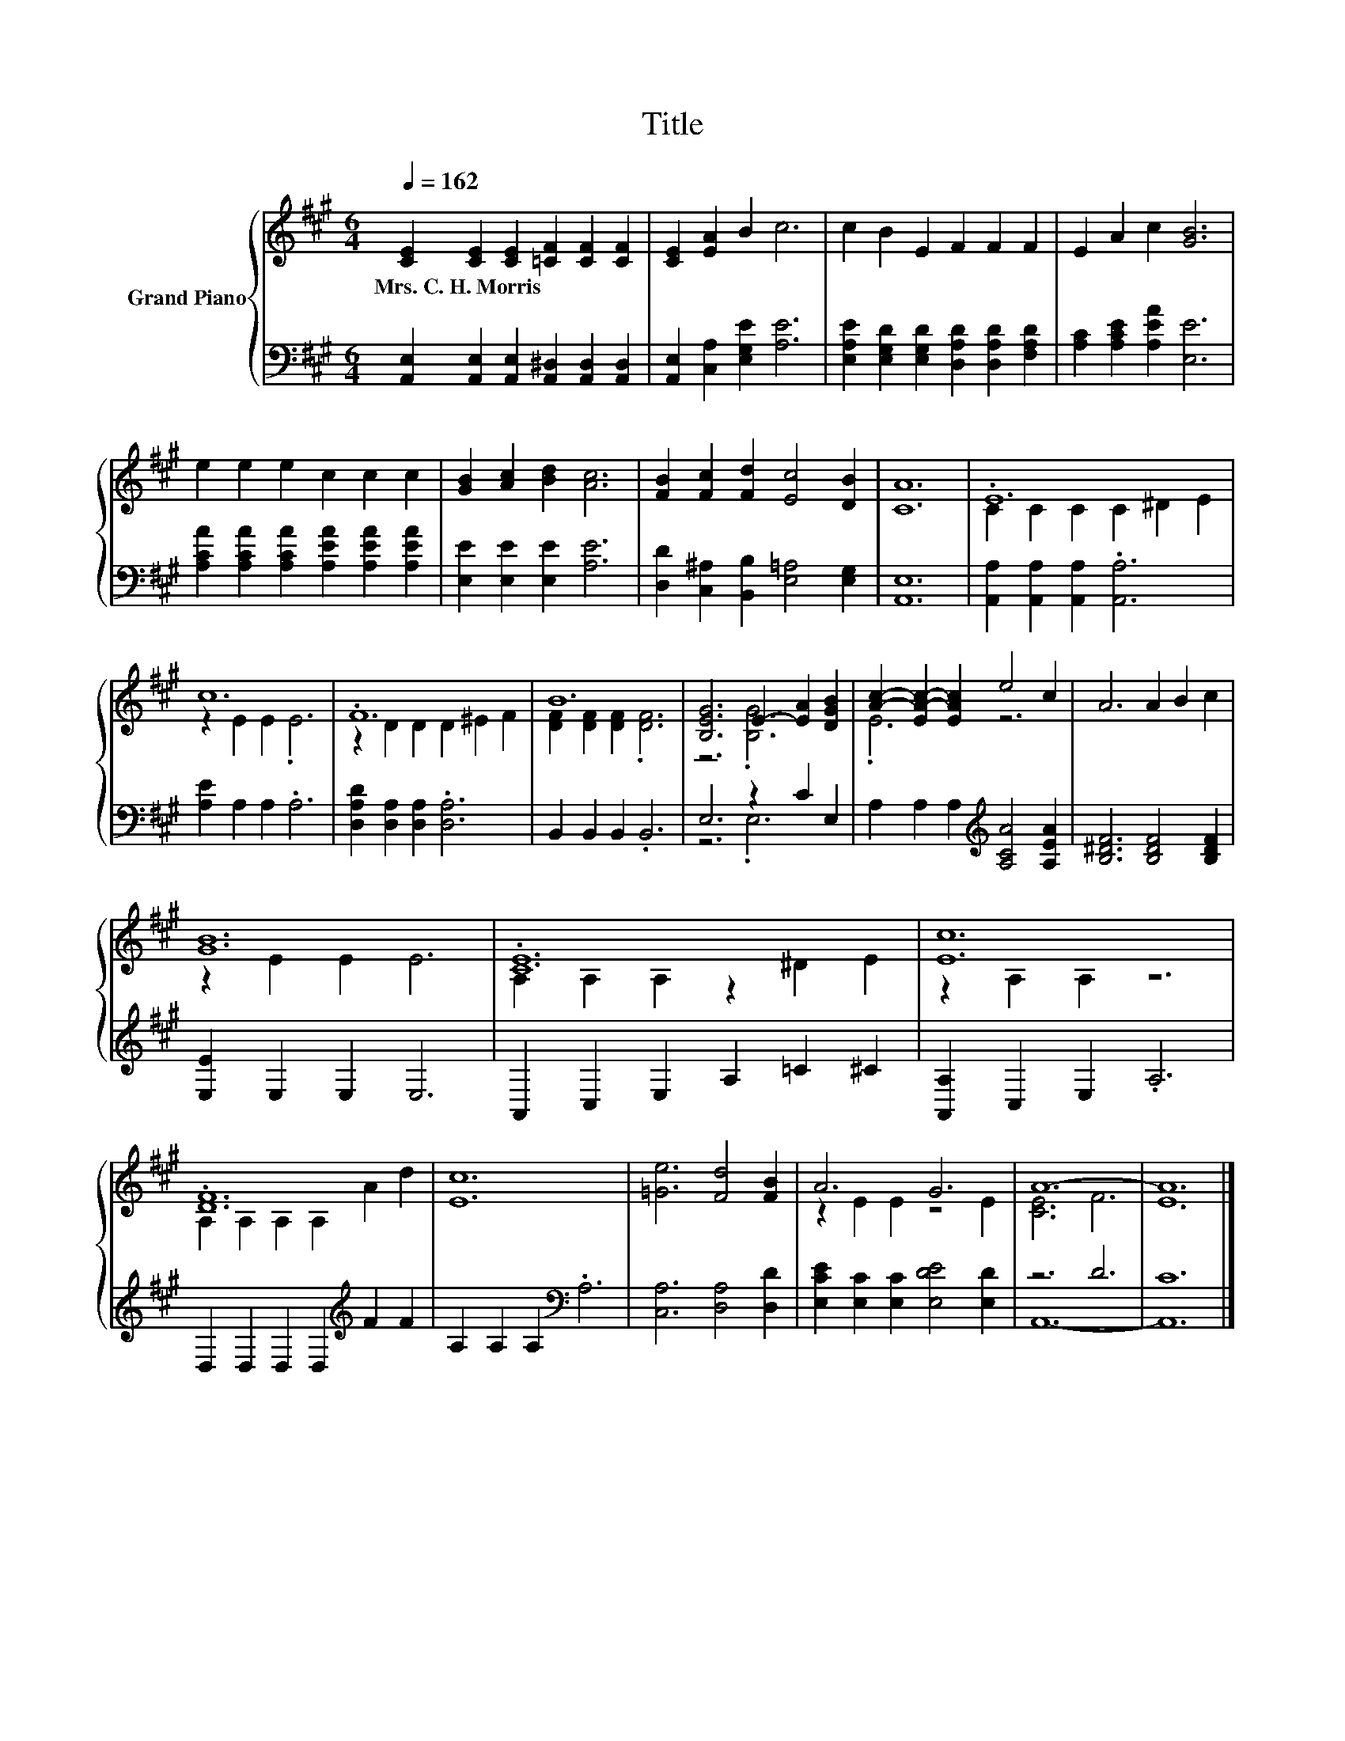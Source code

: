 X:1
T:Title
%%score { ( 1 3 ) | ( 2 4 ) }
L:1/8
Q:1/4=162
M:6/4
K:A
V:1 treble nm="Grand Piano"
V:3 treble 
V:2 bass 
V:4 bass 
V:1
 [CE]2 [CE]2 [CE]2 [=CF]2 [CF]2 [CF]2 | [CE]2 [EA]2 B2 c6 | c2 B2 E2 F2 F2 F2 | E2 A2 c2 [GB]6 | %4
w: Mrs.~C.~H.~Morris * * * * *||||
 e2 e2 e2 c2 c2 c2 | [GB]2 [Ac]2 [Bd]2 [Ac]6 | [FB]2 [Fc]2 [Fd]2 [Ec]4 [DB]2 | [CA]12 | .E12 | %9
w: |||||
 c12 | .F12 | B12 | [B,EG]6 E2- [EA]2 [DGB]2 | [Ac]2- [EA-c-]2 [EAc]2 e4 c2 | A6 A2 B2 c2 | %15
w: ||||||
 [GB]12 | .[CE]12 | [Ec]12 | .[DF]12 | [Ec]12 | [=Ge]6 [Fd]4 [FB]2 | A6 G6 | A12- | A12 |] %24
w: |||||||||
V:2
 [A,,E,]2 [A,,E,]2 [A,,E,]2 [A,,^D,]2 [A,,D,]2 [A,,D,]2 | [A,,E,]2 [C,A,]2 [E,G,E]2 [A,E]6 | %2
 [E,A,E]2 [E,G,D]2 [E,G,D]2 [D,A,D]2 [D,A,D]2 [F,A,D]2 | [A,C]2 [A,CE]2 [A,EA]2 [E,E]6 | %4
 [A,CA]2 [A,CA]2 [A,CA]2 [A,EA]2 [A,EA]2 [A,EA]2 | [E,E]2 [E,E]2 [E,E]2 [A,E]6 | %6
 [D,D]2 [C,^A,]2 [B,,B,]2 [E,=A,]4 [E,G,]2 | [A,,E,]12 | [A,,A,]2 [A,,A,]2 [A,,A,]2 .[A,,A,]6 | %9
 [A,E]2 A,2 A,2 .A,6 | [D,A,D]2 [D,A,]2 [D,A,]2 .[D,A,]6 | B,,2 B,,2 B,,2 .B,,6 | E,6 z2 C2 E,2 | %13
 A,2 A,2 A,2[K:treble] [A,CA]4 [A,EA]2 | [B,^DF]6 [B,DF]4 [B,DF]2 | [E,E]2 E,2 E,2 E,6 | %16
 A,,2 C,2 E,2 A,2 =C2 ^C2 | [A,,A,]2 C,2 E,2 .A,6 | D,2 D,2 D,2 D,2[K:treble] F2 F2 | %19
 A,2 A,2 A,2[K:bass] .A,6 | [C,A,]6 [D,A,]4 [D,D]2 | [E,CE]2 [E,C]2 [E,C]2 [E,DE]4 [E,D]2 | z6 D6 | %23
 C12 |] %24
V:3
 x12 | x12 | x12 | x12 | x12 | x12 | x12 | x12 | C2 C2 C2 C2 ^D2 E2 | z2 E2 E2 .E6 | %10
 z2 D2 D2 D2 ^E2 F2 | [DF]2 [DF]2 [DF]2 .[DF]6 | z6 .[B,G]6 | .E6 z6 | x12 | z2 E2 E2 E6 | %16
 A,2 A,2 A,2 z2 ^D2 E2 | z2 A,2 A,2 z6 | A,2 A,2 A,2 A,2 A2 d2 | x12 | x12 | z2 E2 E2 z4 E2 | %22
 [CE]6 F6 | E12 |] %24
V:4
 x12 | x12 | x12 | x12 | x12 | x12 | x12 | x12 | x12 | x12 | x12 | x12 | z6 .E,6 | %13
 x6[K:treble] x6 | x12 | x12 | x12 | x12 | x8[K:treble] x4 | x6[K:bass] x6 | x12 | x12 | A,,12- | %23
 A,,12 |] %24

